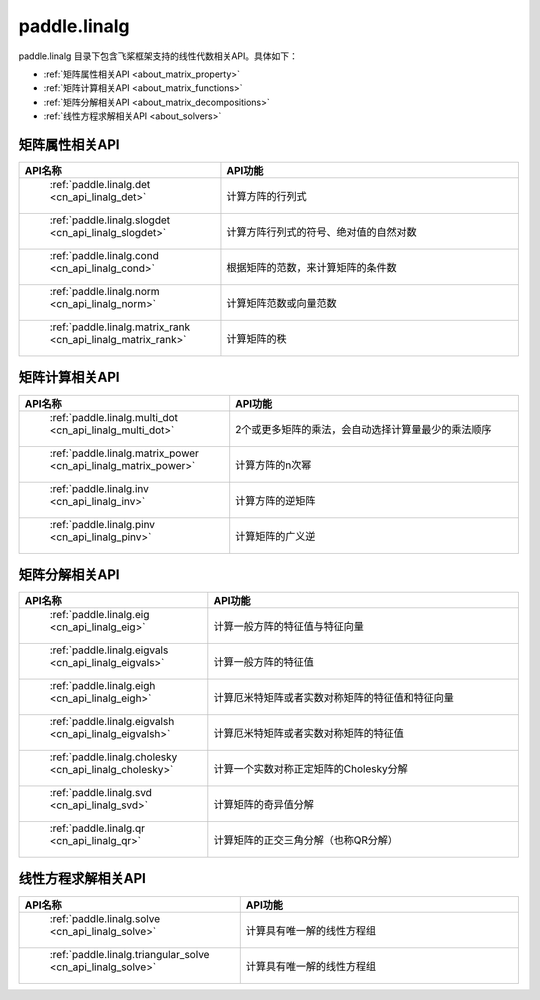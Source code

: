 .. _cn_overview_linalg:

paddle.linalg
---------------------

paddle.linalg 目录下包含飞桨框架支持的线性代数相关API。具体如下：

-  :ref:`矩阵属性相关API <about_matrix_property>`
-  :ref:`矩阵计算相关API <about_matrix_functions>`
-  :ref:`矩阵分解相关API <about_matrix_decompositions>`
-  :ref:`线性方程求解相关API <about_solvers>`


.. _about_matrix_property:

矩阵属性相关API
::::::::::::::::::::

.. csv-table::
    :header: "API名称", "API功能"
    :widths: 10, 30

    " :ref:`paddle.linalg.det <cn_api_linalg_det>` ", "计算方阵的行列式"
    " :ref:`paddle.linalg.slogdet <cn_api_linalg_slogdet>` ", "计算方阵行列式的符号、绝对值的自然对数"
    " :ref:`paddle.linalg.cond <cn_api_linalg_cond>` ", "根据矩阵的范数，来计算矩阵的条件数"
    " :ref:`paddle.linalg.norm <cn_api_linalg_norm>` ", "计算矩阵范数或向量范数"
    " :ref:`paddle.linalg.matrix_rank <cn_api_linalg_matrix_rank>` ", "计算矩阵的秩"

    
.. _about_matrix_functions:

矩阵计算相关API
:::::::::::::::::::::::

.. csv-table::
    :header: "API名称", "API功能"
    :widths: 10, 30

    " :ref:`paddle.linalg.multi_dot <cn_api_linalg_multi_dot>` ", "2个或更多矩阵的乘法，会自动选择计算量最少的乘法顺序"
    " :ref:`paddle.linalg.matrix_power <cn_api_linalg_matrix_power>` ", "计算方阵的n次幂"
    " :ref:`paddle.linalg.inv <cn_api_linalg_inv>` ", "计算方阵的逆矩阵"
    " :ref:`paddle.linalg.pinv <cn_api_linalg_pinv>` ", "计算矩阵的广义逆"


.. _about_matrix_decompositions:

矩阵分解相关API
:::::::::::::::::::::::

.. csv-table::
    :header: "API名称", "API功能"
    :widths: 10, 30

    " :ref:`paddle.linalg.eig <cn_api_linalg_eig>` ", "计算一般方阵的特征值与特征向量"
    " :ref:`paddle.linalg.eigvals <cn_api_linalg_eigvals>` ", "计算一般方阵的特征值"
    " :ref:`paddle.linalg.eigh <cn_api_linalg_eigh>` ", "计算厄米特矩阵或者实数对称矩阵的特征值和特征向量"
    " :ref:`paddle.linalg.eigvalsh <cn_api_linalg_eigvalsh>` ", "计算厄米特矩阵或者实数对称矩阵的特征值"
    " :ref:`paddle.linalg.cholesky <cn_api_linalg_cholesky>` ", "计算一个实数对称正定矩阵的Cholesky分解"
    " :ref:`paddle.linalg.svd <cn_api_linalg_svd>` ", "计算矩阵的奇异值分解"
    " :ref:`paddle.linalg.qr <cn_api_linalg_qr>` ", "计算矩阵的正交三角分解（也称QR分解）"


.. _about_solvers:

线性方程求解相关API
:::::::::::::::::::::::

.. csv-table::
    :header: "API名称", "API功能"
    :widths: 10, 30

    " :ref:`paddle.linalg.solve <cn_api_linalg_solve>` ", "计算具有唯一解的线性方程组"
    " :ref:`paddle.linalg.triangular_solve <cn_api_linalg_solve>` ", "计算具有唯一解的线性方程组"
